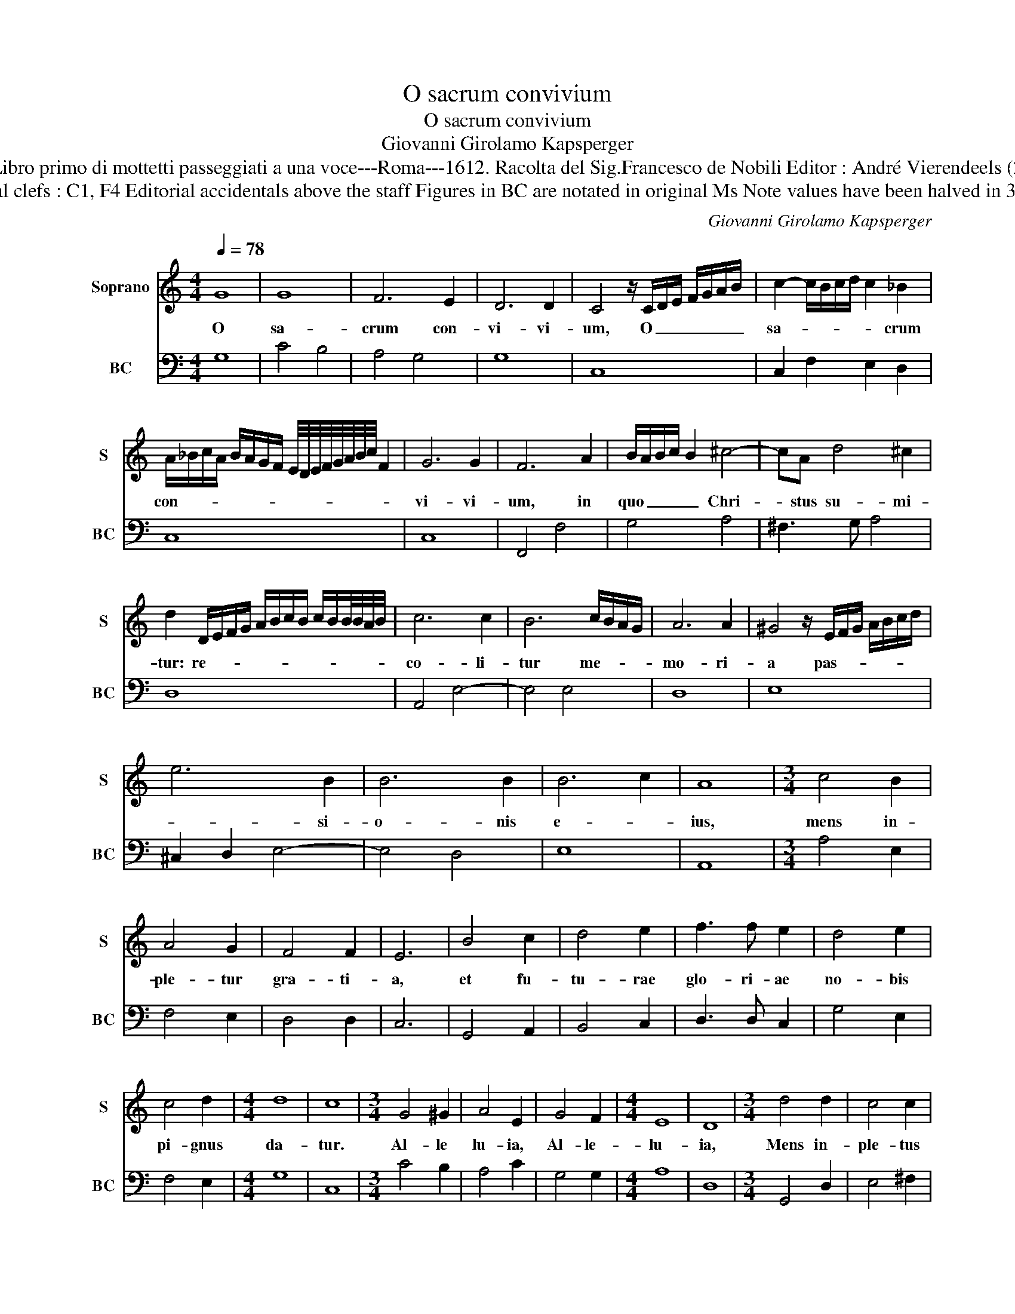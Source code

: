 X:1
T:O sacrum convivium
T:O sacrum convivium
T:Giovanni Girolamo Kapsperger
T:Source : Libro primo di mottetti passeggiati a una voce---Roma---1612. Racolta del Sig.Francesco de Nobili Editor : André Vierendeels (21/10/15).
T:Notes : Original clefs : C1, F4 Editorial accidentals above the staff Figures in BC are notated in original Ms Note values have been halved in 3-beat measures
C:Giovanni Girolamo Kapsperger
%%score 1 2
L:1/8
Q:1/4=78
M:4/4
K:C
V:1 treble nm="Soprano" snm="S"
V:2 bass nm="BC" snm="BC"
V:1
 G8 | G8 | F6 E2 | D6 D2 | C4 z/ C/D/E/ F/G/A/B/ | c2- c/B/c/d/ c2 _B2 | %6
w: O|sa-|crum con-|vi- vi-|um, O _ _ _ _ _ _|sa- * * * * * crum|
 A/_B/c/A/ B/A/G/F/ E/4D/4E/4F/4G/4A/4B/4c/4 F2 | G6 G2 | F6 A2 | B/A/B/c/ B2 ^c4- | cA d4 ^c2 | %11
w: con- * * * * * * * * * * * * * * * *|vi- vi-|um, in|quo _ _ _ _ Chri-|* stus su- mi-|
 d2 D/E/F/G/ A/B/c/B/ c/B/B/4B/4A/4B/4 | c6 c2 | B6 c/B/A/G/ | A6 A2 | ^G4 z/ E/F/G/ A/B/c/d/ | %16
w: tur: re- * * * * * * * * * * * * *|co- li-|tur me- * * *|mo- ri-|a pas- * * * * * *|
 e6 B2 | B6 B2 | B6 c2 | A8 |[M:3/4] c4 B2 | A4 G2 | F4 F2 | E6 | B4 c2 | d4 e2 | f3 f e2 | d4 e2 | %28
w: * si-|o- nis|e- *|ius,|mens in-|ple- tur|gra- ti-|a,|et fu-|tu- rae|glo- ri- ae|no- bis|
 c4 d2 |[M:4/4] d8 | c8 |[M:3/4] G4 ^G2 | A4 E2 | G4 F2 |[M:4/4] E8 | D8 |[M:3/4] d4 d2 | c4 c2 | %38
w: pi- gnus|da-|tur.|Al- le|lu- ia,|Al- le-|lu-|ia,|Mens in-|ple- tus|
[M:4/4] B6 A2 | G4 c3 c | B2 B2 A3 B/c/ | F2 G2 A/G/A/G/ G/G/F | G6 C/D/E/F/ | %43
w: gra- ti-|a et fu-|tu- rae glo- * *|* * * * * * * * i-|ae no- * * *|
 G/C/D/E/ F/G/A/B/ c/G/A/B/ c2- | c2 B2 A4- | A2 B2 B3 c/d/ | ^G3 A/B/ E4- | %47
w: |* bis pi-|* gnus da- * *||
 E^F/4^G/4A/4B/4 c/d/e/D/ E4 | E4 A4 | B4 ^c4 | d4 B/cd/ e2- | e2 d/c/B/A/ B4 | A4 ^F4 | G4 A4 | %54
w: |tur. Al-|le- lu-|ia, Al- * * le-|* * * * * lu-|ia, Al-|le- lu-|
 B4 A/Bc/ d2- | d2 c/B/A/G/ A4 | G4 c4- | c2 B/A/G/F/ E/F/G/C/ D/E/^F/G/ | %58
w: ia, Al- * * le-|* * * * * lu-|ia, Al-|* le- * * * * * * * * * * *|
 A/B/c/d/ e/G/A/B/ c/B/c/B/ c/B/B/B/4A/4 | G>A B/c/B A4 | !fermata!G8 |] %61
w: |* * * * * lu-|ia.|
V:2
 G,8 | C4 B,4 | A,4 G,4 | G,8 | C,8 | C,2 F,2 E,2 D,2 | C,8 | C,8 | F,,4 F,4 | G,4 A,4 | %10
 ^F,3 G, A,4 | D,8 | A,,4 E,4- | E,4 E,4 | D,8 | E,8 | ^C,2 D,2 E,4- | E,4 D,4 | E,8 | A,,8 | %20
[M:3/4] A,4 E,2 | F,4 E,2 | D,4 D,2 | C,6 | G,,4 A,,2 | B,,4 C,2 | D,3 D, C,2 | G,4 E,2 | F,4 E,2 | %29
[M:4/4] G,8 | C,8 |[M:3/4] C4 B,2 | A,4 C2 | G,4 G,2 |[M:4/4] A,8 | D,8 |[M:3/4] G,,4 D,2 | %37
 E,4 ^F,2 |[M:4/4] G,8 | D,4 A,,4 | E,4 F,4 | F,8 | C,8 | C,4 A,,4 | E,4 F,4 | D,4 E,4 | E,8- | %47
 E,4 E,4 |"^4  3#" A,,4 A,4 | G,2 ^F,2 E,4 | D,6 ^C,2 | D,4 E,4 | A,,4 D,4 | C,2 B,,2 A,,4 | %54
 G,,6 B,,2 | C,4 D,4 | G,,4 A,,4 | E,8 | E,8 | E,2 C,2 D,4 | !fermata!G,,8 |] %61


